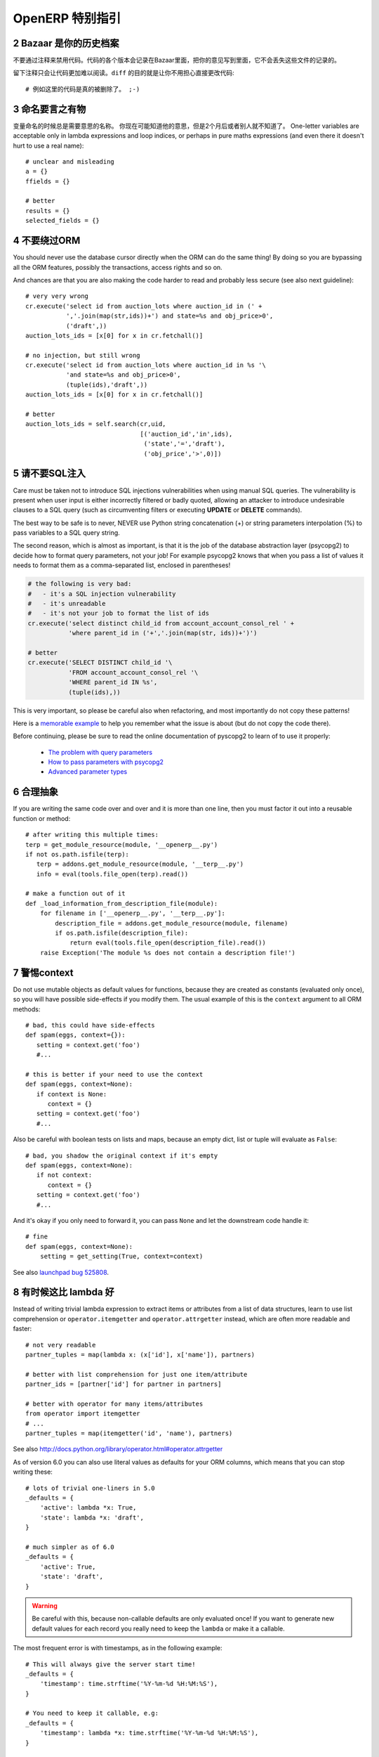 .. i18n: .. sectnum::
.. i18n:     :start: 2
..

.. sectnum::
    :start: 2

.. i18n: OpenERP Specific Guidelines
.. i18n: +++++++++++++++++++++++++++
..

OpenERP 特别指引
+++++++++++++++++++++++++++

.. i18n: Bazaar is your historian
.. i18n: ------------------------
.. i18n: Do not comment out code if you want to disable it. The code is versioned in
.. i18n: Bazaar, and regardless of your opinion about Bazaar, it does not lose
.. i18n: the file history.
..

Bazaar 是你的历史档案
------------------------
不要通过注释来禁用代码。代码的各个版本会记录在Bazaar里面，把你的意见写到里面，它不会丢失这些文件的记录的。

.. i18n: Leaving comments just makes the code messier and harder to read. And don't
.. i18n: worry about making your changes obvious, that's the purpose of ``diff``::
.. i18n: 
.. i18n:     # no example for this one, code was really removed ;-)
..

留下注释只会让代码更加难以阅读。``diff`` 的目的就是让你不用担心直接更改代码::

    # 例如这里的代码是真的被删除了。 ;-)

.. i18n: Call your fish a fish
.. i18n: ---------------------
.. i18n: Always give your variables a meaningful name.
.. i18n: You may know what it is referring to now, but you won't in 2 months, and
.. i18n: others don't either. One-letter variables are acceptable only in lambda 
.. i18n: expressions and loop indices, or perhaps in pure maths expressions
.. i18n: (and even there it doesn't hurt to use a real name)::
.. i18n: 
.. i18n:     # unclear and misleading
.. i18n:     a = {}
.. i18n:     ffields = {}
.. i18n: 
.. i18n:     # better
.. i18n:     results = {}
.. i18n:     selected_fields = {}
..

命名要言之有物
---------------------
变量命名的时候总是需要意思的名称。
你现在可能知道他的意思，但是2个月后或者别人就不知道了。
One-letter variables are acceptable only in lambda 
expressions and loop indices, or perhaps in pure maths expressions
(and even there it doesn't hurt to use a real name)::

    # unclear and misleading
    a = {}
    ffields = {}

    # better
    results = {}
    selected_fields = {}

.. i18n: Do not bypass the ORM
.. i18n: ---------------------
.. i18n: You should never use the database cursor directly when the ORM can do the
.. i18n: same thing! By doing so you are bypassing all the ORM features,
.. i18n: possibly the transactions, access rights and so on.
..

不要绕过ORM
---------------------
You should never use the database cursor directly when the ORM can do the
same thing! By doing so you are bypassing all the ORM features,
possibly the transactions, access rights and so on.

.. i18n: And chances are that you are also making the code harder to read and
.. i18n: probably less secure (see also next guideline)::
.. i18n: 
.. i18n:     # very very wrong
.. i18n:     cr.execute('select id from auction_lots where auction_id in (' +
.. i18n:                ','.join(map(str,ids))+') and state=%s and obj_price>0',
.. i18n:                ('draft',))
.. i18n:     auction_lots_ids = [x[0] for x in cr.fetchall()]
.. i18n: 
.. i18n:     # no injection, but still wrong
.. i18n:     cr.execute('select id from auction_lots where auction_id in %s '\
.. i18n:                'and state=%s and obj_price>0',
.. i18n:                (tuple(ids),'draft',))
.. i18n:     auction_lots_ids = [x[0] for x in cr.fetchall()]
.. i18n: 
.. i18n:     # better
.. i18n:     auction_lots_ids = self.search(cr,uid,
.. i18n:                                    [('auction_id','in',ids),
.. i18n:                                     ('state','=','draft'),
.. i18n:                                     ('obj_price','>',0)])
..

And chances are that you are also making the code harder to read and
probably less secure (see also next guideline)::

    # very very wrong
    cr.execute('select id from auction_lots where auction_id in (' +
               ','.join(map(str,ids))+') and state=%s and obj_price>0',
               ('draft',))
    auction_lots_ids = [x[0] for x in cr.fetchall()]

    # no injection, but still wrong
    cr.execute('select id from auction_lots where auction_id in %s '\
               'and state=%s and obj_price>0',
               (tuple(ids),'draft',))
    auction_lots_ids = [x[0] for x in cr.fetchall()]

    # better
    auction_lots_ids = self.search(cr,uid,
                                   [('auction_id','in',ids),
                                    ('state','=','draft'),
                                    ('obj_price','>',0)])

.. i18n: No SQL injections, please!
.. i18n: --------------------------
.. i18n: Care must be taken not to introduce SQL injections vulnerabilities when using
.. i18n: manual SQL queries.  The vulnerability is present when user input is either
.. i18n: incorrectly filtered or badly quoted, allowing an attacker to introduce
.. i18n: undesirable clauses to a SQL query (such as circumventing filters or executing
.. i18n: **UPDATE** or **DELETE** commands).
..

请不要SQL注入
--------------------------
Care must be taken not to introduce SQL injections vulnerabilities when using
manual SQL queries.  The vulnerability is present when user input is either
incorrectly filtered or badly quoted, allowing an attacker to introduce
undesirable clauses to a SQL query (such as circumventing filters or executing
**UPDATE** or **DELETE** commands).

.. i18n: The best way to be safe is to never, NEVER use Python string concatenation (+)
.. i18n: or string parameters interpolation (%) to pass variables to a SQL query string.
..

The best way to be safe is to never, NEVER use Python string concatenation (+)
or string parameters interpolation (%) to pass variables to a SQL query string.

.. i18n: The second reason, which is almost as important, is that it is the job of the
.. i18n: database abstraction layer (psycopg2) to decide how to format query parameters,
.. i18n: not your job!
.. i18n: For example psycopg2 knows that when you pass a list of values it needs to 
.. i18n: format them as a comma-separated list, enclosed in parentheses!
..

The second reason, which is almost as important, is that it is the job of the
database abstraction layer (psycopg2) to decide how to format query parameters,
not your job!
For example psycopg2 knows that when you pass a list of values it needs to 
format them as a comma-separated list, enclosed in parentheses!

.. i18n: .. code-block:: python
.. i18n: 
.. i18n:     # the following is very bad:
.. i18n:     #   - it's a SQL injection vulnerability
.. i18n:     #   - it's unreadable
.. i18n:     #   - it's not your job to format the list of ids
.. i18n:     cr.execute('select distinct child_id from account_account_consol_rel ' +
.. i18n:                'where parent_id in ('+','.join(map(str, ids))+')')
.. i18n: 
.. i18n:     # better
.. i18n:     cr.execute('SELECT DISTINCT child_id '\
.. i18n:                'FROM account_account_consol_rel '\
.. i18n:                'WHERE parent_id IN %s',
.. i18n:                (tuple(ids),))
..

.. code-block:: python

    # the following is very bad:
    #   - it's a SQL injection vulnerability
    #   - it's unreadable
    #   - it's not your job to format the list of ids
    cr.execute('select distinct child_id from account_account_consol_rel ' +
               'where parent_id in ('+','.join(map(str, ids))+')')

    # better
    cr.execute('SELECT DISTINCT child_id '\
               'FROM account_account_consol_rel '\
               'WHERE parent_id IN %s',
               (tuple(ids),))

.. i18n: This is very important, so please be careful also when refactoring, and most
.. i18n: importantly do not copy these patterns!
..

This is very important, so please be careful also when refactoring, and most
importantly do not copy these patterns!

.. i18n: Here is a `memorable example <http://www.bobby-tables.com>`_ to help
.. i18n: you remember what the issue is about (but do not copy the code there).
..

Here is a `memorable example <http://www.bobby-tables.com>`_ to help
you remember what the issue is about (but do not copy the code there).

.. i18n: Before continuing, please be sure to read the online documentation of pyscopg2
.. i18n: to learn of to use it properly:
..

Before continuing, please be sure to read the online documentation of pyscopg2
to learn of to use it properly:

.. i18n:  * `The problem with query parameters <http://initd.org/psycopg/docs/usage.html#the-problem-with-the-query-parameters>`_
.. i18n:  * `How to pass parameters with psycopg2 <http://initd.org/psycopg/docs/usage.html#passing-parameters-to-sql-queries>`_
.. i18n:  * `Advanced parameter types <http://initd.org/psycopg/docs/usage.html#adaptation-of-python-values-to-sql-types>`_
..

 * `The problem with query parameters <http://initd.org/psycopg/docs/usage.html#the-problem-with-the-query-parameters>`_
 * `How to pass parameters with psycopg2 <http://initd.org/psycopg/docs/usage.html#passing-parameters-to-sql-queries>`_
 * `Advanced parameter types <http://initd.org/psycopg/docs/usage.html#adaptation-of-python-values-to-sql-types>`_

.. i18n: Factor out the code
.. i18n: -------------------
.. i18n: If you are writing the same code over and over and it is more than one line,
.. i18n: then you must factor it out into a reusable function or method::
.. i18n: 
.. i18n:     # after writing this multiple times:
.. i18n:     terp = get_module_resource(module, '__openerp__.py')
.. i18n:     if not os.path.isfile(terp):
.. i18n:        terp = addons.get_module_resource(module, '__terp__.py')
.. i18n:        info = eval(tools.file_open(terp).read())
.. i18n: 
.. i18n:     # make a function out of it
.. i18n:     def _load_information_from_description_file(module):
.. i18n:         for filename in ['__openerp__.py', '__terp__.py']:
.. i18n:             description_file = addons.get_module_resource(module, filename)
.. i18n:             if os.path.isfile(description_file):
.. i18n:                 return eval(tools.file_open(description_file).read())
.. i18n:         raise Exception('The module %s does not contain a description file!')
..

合理抽象
-------------------
If you are writing the same code over and over and it is more than one line,
then you must factor it out into a reusable function or method::

    # after writing this multiple times:
    terp = get_module_resource(module, '__openerp__.py')
    if not os.path.isfile(terp):
       terp = addons.get_module_resource(module, '__terp__.py')
       info = eval(tools.file_open(terp).read())

    # make a function out of it
    def _load_information_from_description_file(module):
        for filename in ['__openerp__.py', '__terp__.py']:
            description_file = addons.get_module_resource(module, filename)
            if os.path.isfile(description_file):
                return eval(tools.file_open(description_file).read())
        raise Exception('The module %s does not contain a description file!')

.. i18n: The infamous context
.. i18n: --------------------
.. i18n: Do not use mutable objects as default values for functions, because they are
.. i18n: created as constants (evaluated only once), so you will have possible
.. i18n: side-effects if you modify them.
.. i18n: The usual example of this is the ``context`` argument to all ORM methods::
.. i18n: 
.. i18n:     # bad, this could have side-effects
.. i18n:     def spam(eggs, context={}):
.. i18n:        setting = context.get('foo')
.. i18n:        #...
.. i18n: 
.. i18n:     # this is better if your need to use the context
.. i18n:     def spam(eggs, context=None):
.. i18n:        if context is None:
.. i18n:           context = {}
.. i18n:        setting = context.get('foo')
.. i18n:        #...
..

警惕context
--------------------
Do not use mutable objects as default values for functions, because they are
created as constants (evaluated only once), so you will have possible
side-effects if you modify them.
The usual example of this is the ``context`` argument to all ORM methods::

    # bad, this could have side-effects
    def spam(eggs, context={}):
       setting = context.get('foo')
       #...

    # this is better if your need to use the context
    def spam(eggs, context=None):
       if context is None:
          context = {}
       setting = context.get('foo')
       #...

.. i18n: Also be careful with boolean tests on lists and maps, because an empty
.. i18n: dict, list or tuple will evaluate as ``False``::
.. i18n: 
.. i18n:     # bad, you shadow the original context if it's empty
.. i18n:     def spam(eggs, context=None):
.. i18n:        if not context:
.. i18n:           context = {}
.. i18n:        setting = context.get('foo')
.. i18n:        #...
..

Also be careful with boolean tests on lists and maps, because an empty
dict, list or tuple will evaluate as ``False``::

    # bad, you shadow the original context if it's empty
    def spam(eggs, context=None):
       if not context:
          context = {}
       setting = context.get('foo')
       #...

.. i18n: And it's okay if you only need to forward it, you can pass ``None`` and
.. i18n: let the downstream code handle it::
.. i18n: 
.. i18n:     # fine
.. i18n:     def spam(eggs, context=None):
.. i18n:         setting = get_setting(True, context=context)
..

And it's okay if you only need to forward it, you can pass ``None`` and
let the downstream code handle it::

    # fine
    def spam(eggs, context=None):
        setting = get_setting(True, context=context)

.. i18n: See also `launchpad bug 525808 <https://bugs.launchpad.net/openobject-server/+bug/525808>`_.
..

See also `launchpad bug 525808 <https://bugs.launchpad.net/openobject-server/+bug/525808>`_.

.. i18n: There is better than lambda, sometimes
.. i18n: --------------------------------------
.. i18n: Instead of writing trivial lambda expression to extract items or attributes
.. i18n: from a list of data structures, learn to use list comprehension
.. i18n: or ``operator.itemgetter`` and ``operator.attrgetter`` instead, which are
.. i18n: often more readable and faster::
.. i18n: 
.. i18n:     # not very readable
.. i18n:     partner_tuples = map(lambda x: (x['id'], x['name']), partners)
.. i18n: 
.. i18n:     # better with list comprehension for just one item/attribute
.. i18n:     partner_ids = [partner['id'] for partner in partners]
.. i18n: 
.. i18n:     # better with operator for many items/attributes
.. i18n:     from operator import itemgetter
.. i18n:     # ...
.. i18n:     partner_tuples = map(itemgetter('id', 'name'), partners)
..

有时候这比 lambda 好
--------------------------------------
Instead of writing trivial lambda expression to extract items or attributes
from a list of data structures, learn to use list comprehension
or ``operator.itemgetter`` and ``operator.attrgetter`` instead, which are
often more readable and faster::

    # not very readable
    partner_tuples = map(lambda x: (x['id'], x['name']), partners)

    # better with list comprehension for just one item/attribute
    partner_ids = [partner['id'] for partner in partners]

    # better with operator for many items/attributes
    from operator import itemgetter
    # ...
    partner_tuples = map(itemgetter('id', 'name'), partners)

.. i18n: See also http://docs.python.org/library/operator.html#operator.attrgetter
..

See also http://docs.python.org/library/operator.html#operator.attrgetter

.. i18n: As of version 6.0 you can also use literal values as defaults for
.. i18n: your ORM columns, which means that you can stop writing these::
.. i18n: 
.. i18n:     # lots of trivial one-liners in 5.0
.. i18n:     _defaults = {
.. i18n:         'active': lambda *x: True,
.. i18n:         'state': lambda *x: 'draft',
.. i18n:     }
.. i18n: 
.. i18n:     # much simpler as of 6.0
.. i18n:     _defaults = {
.. i18n:         'active': True,
.. i18n:         'state': 'draft',
.. i18n:     }
..

As of version 6.0 you can also use literal values as defaults for
your ORM columns, which means that you can stop writing these::

    # lots of trivial one-liners in 5.0
    _defaults = {
        'active': lambda *x: True,
        'state': lambda *x: 'draft',
    }

    # much simpler as of 6.0
    _defaults = {
        'active': True,
        'state': 'draft',
    }

.. i18n: .. warning::
.. i18n: 
.. i18n:     Be careful with this, because non-callable defaults are only evaluated
.. i18n:     once! If you want to generate new default values for each
.. i18n:     record you really need to keep the ``lambda`` or make it a callable.
..

.. warning::

    Be careful with this, because non-callable defaults are only evaluated
    once! If you want to generate new default values for each
    record you really need to keep the ``lambda`` or make it a callable.

.. i18n: The most frequent error is with timestamps, as in the following example::
.. i18n: 
.. i18n:     # This will always give the server start time!
.. i18n:     _defaults = {
.. i18n:         'timestamp': time.strftime('%Y-%m-%d %H:%M:%S'),
.. i18n:     }
.. i18n: 
.. i18n:     # You need to keep it callable, e.g:
.. i18n:     _defaults = {
.. i18n:         'timestamp': lambda *x: time.strftime('%Y-%m-%d %H:%M:%S'),
.. i18n:     }
..

The most frequent error is with timestamps, as in the following example::

    # This will always give the server start time!
    _defaults = {
        'timestamp': time.strftime('%Y-%m-%d %H:%M:%S'),
    }

    # You need to keep it callable, e.g:
    _defaults = {
        'timestamp': lambda *x: time.strftime('%Y-%m-%d %H:%M:%S'),
    }

.. i18n: Keep your methods short/simple when possible
.. i18n: --------------------------------------------
.. i18n: Functions and methods should not contain too much logic: having a lot of small and simple methods is more advisable than having few
.. i18n: large and complex methods. A good rule of thumb is to split a method as soon as:
..

保持您的方法尽量简洁/简单
--------------------------------------------
Functions and methods should not contain too much logic: having a lot of small and simple methods is more advisable than having few
large and complex methods. A good rule of thumb is to split a method as soon as:

.. i18n:     * it has more than one responsibility (see http://en.wikipedia.org/wiki/Single_responsibility_principle)
.. i18n:     * it is too big to fit on one screen.
..

    * it has more than one responsibility (see http://en.wikipedia.org/wiki/Single_responsibility_principle)
    * it is too big to fit on one screen.

.. i18n: Also, name your functions accordingly: small and properly named functions are the starting point of readable/maintainable code and tighter documentation.
..

Also, name your functions accordingly: small and properly named functions are the starting point of readable/maintainable code and tighter documentation.

.. i18n: This recommendation is also relevant for classes, files, modules and packages. (See also http://en.wikipedia.org/wiki/Cyclomatic_complexity )
..

This recommendation is also relevant for classes, files, modules and packages. (See also http://en.wikipedia.org/wiki/Cyclomatic_complexity )

.. i18n: Never commit the transaction
.. i18n: ----------------------------
.. i18n: The OpenERP/OpenObject framework is in charge of providing the transactional context for all RPC calls.
.. i18n: The principle is that a new database cursor is opened at the beginning of each RPC call, and committed
.. i18n: when the call has returned, just before transmitting the answer to the RPC client, approximately like this::
.. i18n: 
.. i18n:     def execute(self, db_name, uid, obj, method, *args, **kw):
.. i18n:         db, pool = pooler.get_db_and_pool(db_name)
.. i18n:         # create transaction cursor
.. i18n:         cr = db.cursor()
.. i18n:         try:
.. i18n:             res = pool.execute_cr(cr, uid, obj, method, *args, **kw)
.. i18n:             cr.commit() # all good, we commit
.. i18n:         except Exception:
.. i18n:             cr.rollback() # error, rollback everything atomically
.. i18n:             raise
.. i18n:         finally:
.. i18n:             cr.close() # always close cursor opened manually
.. i18n:         return res
..

不要提交事务
----------------------------
The OpenERP/OpenObject framework is in charge of providing the transactional context for all RPC calls.
The principle is that a new database cursor is opened at the beginning of each RPC call, and committed
when the call has returned, just before transmitting the answer to the RPC client, approximately like this::

    def execute(self, db_name, uid, obj, method, *args, **kw):
        db, pool = pooler.get_db_and_pool(db_name)
        # create transaction cursor
        cr = db.cursor()
        try:
            res = pool.execute_cr(cr, uid, obj, method, *args, **kw)
            cr.commit() # all good, we commit
        except Exception:
            cr.rollback() # error, rollback everything atomically
            raise
        finally:
            cr.close() # always close cursor opened manually
        return res

.. i18n: If any error occurs during the execution of the RPC call, the transaction is rolled back atomically,
.. i18n: preserving the state of the system.
..

If any error occurs during the execution of the RPC call, the transaction is rolled back atomically,
preserving the state of the system.

.. i18n: Similarly, the system also provides a dedicated transaction during the execution of tests suites,
.. i18n: so it can be rolled back or not depending on the server startup options.
..

Similarly, the system also provides a dedicated transaction during the execution of tests suites,
so it can be rolled back or not depending on the server startup options.

.. i18n: The consequence is that if you manually call ``cr.commit()`` anywhere there is a very high chance
.. i18n: that you **will** break the system in various ways, because you will cause partial commits, and thus
.. i18n: partial and unclean rollbacks, causing among others:
..

The consequence is that if you manually call ``cr.commit()`` anywhere there is a very high chance
that you **will** break the system in various ways, because you will cause partial commits, and thus
partial and unclean rollbacks, causing among others:

.. i18n:  - inconsistent business data, usually data loss ;
.. i18n:  - workflow desynchronization, documents stuck permanently ;
.. i18n:  - tests that can't be rolled back cleanly, and will start polluting the database,
.. i18n:    and triggering error (this is true even if no error occurs during the transaction) ;
..

 - inconsistent business data, usually data loss ;
 - workflow desynchronization, documents stuck permanently ;
 - tests that can't be rolled back cleanly, and will start polluting the database,
   and triggering error (this is true even if no error occurs during the transaction) ;

.. i18n: Here is the very simple rule:
..

Here is the very simple rule:

.. i18n: .. warning:: **You should NEVER call cr.commit() yourself, UNLESS you have created your own 
.. i18n:    database cursor explicitly! And the situations where you need to do that are exceptional!**
..

.. warning:: **You should NEVER call cr.commit() yourself, UNLESS you have created your own 
   database cursor explicitly! And the situations where you need to do that are exceptional!**

.. i18n: And by the way if you did create your own cursor, then you need to handle error cases and proper
.. i18n: rollback, as well as properly close the cursor when you're done with it.
..

And by the way if you did create your own cursor, then you need to handle error cases and proper
rollback, as well as properly close the cursor when you're done with it.

.. i18n: And contrary to popular belief, you do *not* even need to call ``cr.commit()`` in the following
.. i18n: situations:
..

And contrary to popular belief, you do *not* even need to call ``cr.commit()`` in the following
situations:

.. i18n:  - in the ``_auto_init()`` method of an ``osv.osv`` object: this is taken care of by the addons
.. i18n:    initialization method, or by the ORM transaction when creating custom models ;
.. i18n:  - in reports: the ``commit()`` is handled by the framework too, so you can update the database
.. i18n:    even from within a report ;
.. i18n:  - within ``osv.osv_memory`` methods: these methods are called exactly like regular ``osv.osv``
.. i18n:    ones, within a transaction and with the corresponding ``cr.commit()``/``rollback()`` at the end ;
.. i18n:  - etc. (see general rule above if you have in doubt!)
..

 - in the ``_auto_init()`` method of an ``osv.osv`` object: this is taken care of by the addons
   initialization method, or by the ORM transaction when creating custom models ;
 - in reports: the ``commit()`` is handled by the framework too, so you can update the database
   even from within a report ;
 - within ``osv.osv_memory`` methods: these methods are called exactly like regular ``osv.osv``
   ones, within a transaction and with the corresponding ``cr.commit()``/``rollback()`` at the end ;
 - etc. (see general rule above if you have in doubt!)

.. i18n: And another very simple rule:
..

And another very simple rule:

.. i18n: .. warning:: **All cr.commit() calls outside of the server framework from now on must have an explicit
.. i18n:    comment explaining why they are absolutely necessary, why they are indeed correct, and why
.. i18n:    they do not break the transactions. Otherwise they can and will be removed!**
..

.. warning:: **All cr.commit() calls outside of the server framework from now on must have an explicit
   comment explaining why they are absolutely necessary, why they are indeed correct, and why
   they do not break the transactions. Otherwise they can and will be removed!**

.. i18n: Use the gettext method correctly
.. i18n: --------------------------------
..

正确使用 gettext 方法
--------------------------------

.. i18n: OpenERP uses a GetText-like method named "underscore" ``_( )`` to indicate that a static
.. i18n: string used in the code needs to be translated at runtime using the language of the context.
.. i18n: This pseudo-method is accessed within your code by importing as follows::
.. i18n: 
.. i18n:     from tools.translate import _
..

OpenERP uses a GetText-like method named "underscore" ``_( )`` to indicate that a static
string used in the code needs to be translated at runtime using the language of the context.
This pseudo-method is accessed within your code by importing as follows::

    from tools.translate import _

.. i18n: A few very important rules must be followed when using it, in order for it to work and to
.. i18n: avoid filling the translations with useless junk.
..

A few very important rules must be followed when using it, in order for it to work and to
avoid filling the translations with useless junk.

.. i18n: Basically, this method should only be used for static strings written manually in the code,
.. i18n: it will not work to translate field *values*, such as Product names, etc. This must be
.. i18n: done instead using the ``translate`` flag on the corresponding field.
..

Basically, this method should only be used for static strings written manually in the code,
it will not work to translate field *values*, such as Product names, etc. This must be
done instead using the ``translate`` flag on the corresponding field.

.. i18n: The rule is very simple: calls to the underscore method should *always* be in the form ``_('literal string')``
.. i18n: and nothing else::
.. i18n: 
.. i18n:     # Good: plain strings
.. i18n:     error = _('This record is locked!')
.. i18n: 
.. i18n:     # Good: strings with formatting patterns included
.. i18n:     error = _('Record %s cannot be modified!') % record
.. i18n: 
.. i18n:     # OK too: multi-line literal strings
.. i18n:     error = _("""This is a bad multiline example
.. i18n:                  about record %s!""") % record
.. i18n:     error = _('Record %s cannot be modified' \
.. i18n:               'after being validated!') % record
.. i18n: 
.. i18n:     # BAD: tries to translate after string formatting 
.. i18n:     #      (pay attention to brackets!)
.. i18n:     # This does NOT work and messes up the translations!
.. i18n:     error = _('Record %s cannot be modified!' % record)
.. i18n: 
.. i18n:     # BAD: dynamic string, string concatenation, etc are forbidden!
.. i18n:     # This does NOT work and messes up the translations!
.. i18n:     error = _("'" + que_rec['question'] + "' \n")
.. i18n: 
.. i18n:     # BAD: field values are automatically translated by the framework
.. i18n:     # This is useless and will not work the way you think:
.. i18n:     error = _("Product %s is out of stock!") % _(product.name)
.. i18n:     # and the following will of course not work as already explained:
.. i18n:     error = _("Product %s is out of stock!" % product.name)
.. i18n: 
.. i18n:     # BAD: field values are automatically translated by the framework
.. i18n:     # This is useless and will not work the way you think:
.. i18n:     error = _("Product %s is not available!") % _(product.name)
.. i18n:     # and the following will of course not work as already explained:
.. i18n:     error = _("Product %s is not available!" % product.name)
.. i18n: 
.. i18n:     # Instead you can do the following and everything will be translated,
.. i18n:     # including the product name if its field definition has the
.. i18n:     # translate flag properly set:
.. i18n:     error = _("Product %s is not available!") % product.name
..

The rule is very simple: calls to the underscore method should *always* be in the form ``_('literal string')``
and nothing else::

    # Good: plain strings
    error = _('This record is locked!')

    # Good: strings with formatting patterns included
    error = _('Record %s cannot be modified!') % record

    # OK too: multi-line literal strings
    error = _("""This is a bad multiline example
                 about record %s!""") % record
    error = _('Record %s cannot be modified' \
              'after being validated!') % record

    # BAD: tries to translate after string formatting 
    #      (pay attention to brackets!)
    # This does NOT work and messes up the translations!
    error = _('Record %s cannot be modified!' % record)

    # BAD: dynamic string, string concatenation, etc are forbidden!
    # This does NOT work and messes up the translations!
    error = _("'" + que_rec['question'] + "' \n")

    # BAD: field values are automatically translated by the framework
    # This is useless and will not work the way you think:
    error = _("Product %s is out of stock!") % _(product.name)
    # and the following will of course not work as already explained:
    error = _("Product %s is out of stock!" % product.name)

    # BAD: field values are automatically translated by the framework
    # This is useless and will not work the way you think:
    error = _("Product %s is not available!") % _(product.name)
    # and the following will of course not work as already explained:
    error = _("Product %s is not available!" % product.name)

    # Instead you can do the following and everything will be translated,
    # including the product name if its field definition has the
    # translate flag properly set:
    error = _("Product %s is not available!") % product.name

.. i18n: Also, keep in mind that translators will have to work with the literal values that are passed
.. i18n: to the underscore function, so please try to make them easy to understand and keep spurious
.. i18n: characters and formatting to a minimum. Translators must be aware that formatting patterns such
.. i18n: as ``%s`` or ``%d``, newlines, etc. need to be preserved, but it's important to use these
.. i18n: in a sensible and obvious manner::
.. i18n: 
.. i18n:     # Bad: makes the translations hard to work with
.. i18n:     error = "'" + question + _("' \nPlease enter an integer value ")
.. i18n: 
.. i18n:     # Better (pay attention to position of the brackets too!)
.. i18n:     error = _("Answer to question %s is not valid.\n" \
.. i18n:               "Please enter an integer value.") % question
..

Also, keep in mind that translators will have to work with the literal values that are passed
to the underscore function, so please try to make them easy to understand and keep spurious
characters and formatting to a minimum. Translators must be aware that formatting patterns such
as ``%s`` or ``%d``, newlines, etc. need to be preserved, but it's important to use these
in a sensible and obvious manner::

    # Bad: makes the translations hard to work with
    error = "'" + question + _("' \nPlease enter an integer value ")

    # Better (pay attention to position of the brackets too!)
    error = _("Answer to question %s is not valid.\n" \
              "Please enter an integer value.") % question
